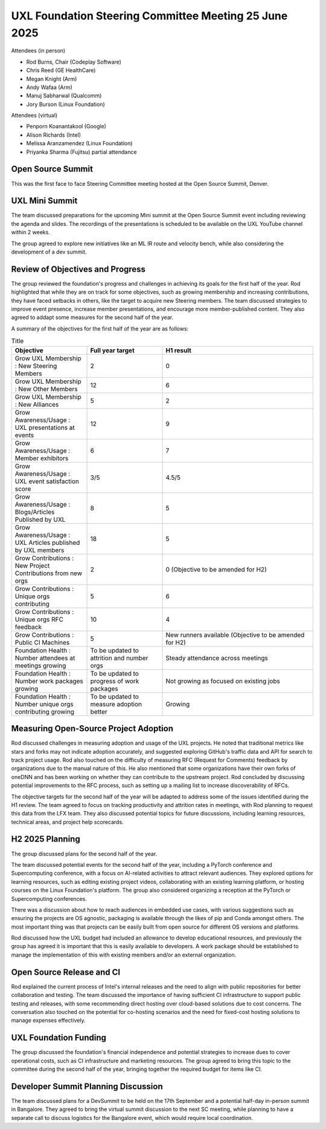 ======================================================
UXL Foundation Steering Committee Meeting 25 June 2025
======================================================

Attendees (in person)

* Rod Burns, Chair (Codeplay Software)
* Chris Reed (GE HealthCare)
* Megan Knight (Arm)
* Andy Wafaa (Arm)
* Manuj Sabharwal (Qualcomm)
* Jory Burson (Linux Foundation)

Attendees (virtual)

* Penporn Koanantakool (Google)
* Alison Richards (Intel)
* Melissa Aranzamendez (Linux Foundation)
* Priyanka Sharma (Fujitsu) partial attendance

Open Source Summit
==================

This was the first face to face Steering Committee meeting hosted at the Open Source Summit, Denver.

UXL Mini Summit
===============
The team discussed preparations for the upcoming Mini summit at the Open Source Summit event including reviewing the agenda and slides. 
The recordings of the presentations is scheduled to be available on the UXL YouTube channel within 2 weeks.

The group agreed to explore new initiatives like an ML IR route and velocity bench, while also considering the development of a dev summit. 

Review of Objectives and Progress
=================================

The group reviewed the foundation's progress and challenges in achieving its goals for the first half of the year.
Rod highlighted that while they are on track for some objectives, such as growing membership and increasing contributions, 
they have faced setbacks in others, like the target to acquire new Steering members. The team discussed strategies to 
improve event presence, increase member presentations, and encourage more member-published content. They also agreed to addapt some 
measures for the second half of the year.

A summary of the objectives for the first half of the year are as follows:

.. list-table:: Title
   :widths: 25 25 50
   :header-rows: 1

   * - Objective
     - Full year target
     - H1 result
   * - Grow UXL Membership : New Steering Members
     - 2
     - 0
   * - Grow UXL Membership : New Other Members
     - 12
     - 6
   * - Grow UXL Membership : New Alliances
     - 5
     - 2
   * - Grow Awareness/Usage : UXL presentations at events
     - 12
     - 9
   * - Grow Awareness/Usage : Member exhibitors
     - 6
     - 7
   * - Grow Awareness/Usage : UXL event satisfaction score
     - 3/5
     - 4.5/5
   * - Grow Awareness/Usage : Blogs/Articles Published by UXL
     - 8
     - 5
   * - Grow Awareness/Usage : UXL Articles published by UXL members
     - 18
     - 5
   * - Grow Contributions : New Project Contributions from new orgs
     - 2
     - 0 (Objective to be amended for H2)
   * - Grow Contributions : Unique orgs contributing
     - 5
     - 6
   * - Grow Contributions : Unique orgs RFC feedback
     - 10
     - 4
   * - Grow Contributions : Public CI Machines
     - 5
     - New runners available (Objective to be amended for H2)
   * - Foundation Health : Number attendees at meetings growing
     - To be updated to attrition and number orgs
     - Steady attendance across meetings
   * - Foundation Health : Number work packages growing
     - To be updated to progress of work packages
     - Not growing as focused on existing jobs
   * - Foundation Health : Number unique orgs contributing growing
     - To be updated to measure adoption better
     - Growing

Measuring Open-Source Project Adoption
======================================

Rod discussed challenges in measuring adoption and usage of the UXL projects.
He noted that traditional metrics like stars and forks may not indicate adoption accurately, and suggested exploring GitHub's traffic data and 
API for search to track project usage. 
Rod also touched on the difficulty of measuring RFC (Request for Comments) feedback by organizations due to the manual nature of this.
He also mentioned that some organizations have their own forks of oneDNN and has been working on whether they can contribute to the upstream project. 
Rod concluded by discussing potential improvements to the RFC process, such as setting up a mailing list to increase discoverability of RFCs.

The objective targets for the second half of the year will be adapted to address some of the issues identified during the H1 review.
The team agreed to focus on tracking productivity and attrition rates in meetings, with Rod planning to request this data from the LFX team. They also 
discussed potential topics for future discussions, including learning resources, technical areas, and project help scorecards.

H2 2025 Planning
================

The group discussed plans for the second half of the year.

The team discussed potential events for the second half of the year, including a PyTorch conference and Supercomputing conference, 
with a focus on AI-related activities to attract relevant audiences. They explored options for learning resources, such as editing 
existing project videos, collaborating with an existing learning platform, or hosting courses on the Linux Foundation's platform. 
The group also considered organizing a reception at the PyTorch or Supercomputing conferences.

There was a discussion about how to reach audiences in embedded use cases, with various suggestions such as ensuring the projects are 
OS agnostic, packaging is available through the likes of pip and Conda amongst others. The most important thing was that projects can 
be easily built from open source for different OS versions and platforms.

Rod discussed how the UXL budget had included an allowance to develop educational resources, and previously the group has agreed it is 
important that this is easily available to developers. A work package should be established to manage the implementation of this with 
existing members and/or an external organization.

Open Source Release and CI
==========================

Rod explained the current process of Intel's internal releases and the need to align with public repositories for better collaboration 
and testing. The team discussed the importance of having sufficient CI infrastructure to support public testing and releases, with 
some recommending direct hosting over cloud-based solutions due to cost concerns. The conversation also touched on the potential for 
co-hosting scenarios and the need for fixed-cost hosting solutions to manage expenses effectively.

UXL Foundation Funding
======================

The group discussed the foundation's financial independence and potential strategies to increase dues to cover operational costs, such 
as CI infrastructure and marketing resources. The group agreed to bring this topic to the committee during the second half of the year, 
bringing together the required budget for items like CI.

Developer Summit Planning Discussion
====================================

The team discussed plans for a DevSummit to be held on the 17th September and a potential half-day in-person summit in Bangalore. They 
agreed to bring the virtual summit discussion to the next SC meeting, while planning to have a separate call to discuss logistics for 
the Bangalore event, which would require local coordination.
